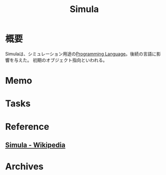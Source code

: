 :PROPERTIES:
:ID:       660c4107-88c5-4a95-9829-7a57e4be66c2
:mtime:    20241102180353
:ctime:    20220321174717
:END:
#+title: Simula
* 概要
Simulaは、シミュレーション用途の[[id:868ac56a-2d42-48d7-ab7f-7047c85a8f39][Programming Language]]。後続の言語に影響を与えた。
初期のオブジェクト指向といわれる。
* Memo
* Tasks
* Reference
** [[https://ja.wikipedia.org/wiki/Simula][Simula - Wikipedia]]
* Archives
